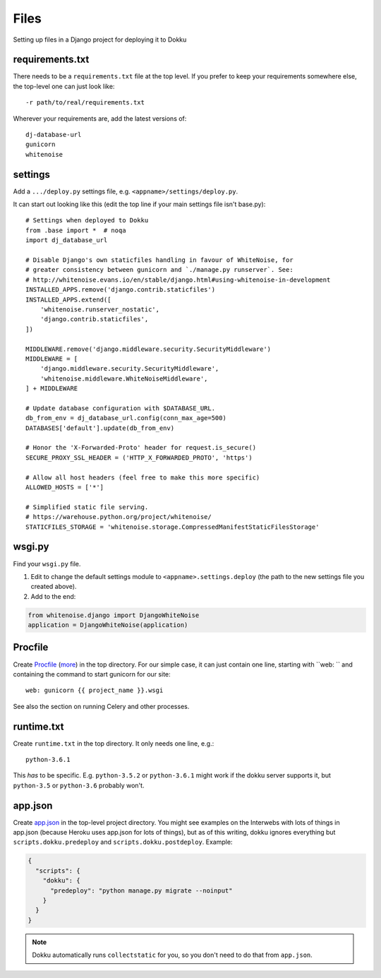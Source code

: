 Files
=====

Setting up files in a Django project for deploying it to Dokku


requirements.txt
----------------

There needs to be a ``requirements.txt`` file at the top level. If
you prefer to keep your requirements somewhere else, the top-level one
can just look like::

    -r path/to/real/requirements.txt

Wherever your requirements are, add the latest versions of::

    dj-database-url
    gunicorn
    whitenoise

settings
--------

Add a ``.../deploy.py`` settings file, e.g. ``<appname>/settings/deploy.py``.

It can start out looking like this (edit the top line if your main settings
file isn't base.py)::

    # Settings when deployed to Dokku
    from .base import *  # noqa
    import dj_database_url

    # Disable Django's own staticfiles handling in favour of WhiteNoise, for
    # greater consistency between gunicorn and `./manage.py runserver`. See:
    # http://whitenoise.evans.io/en/stable/django.html#using-whitenoise-in-development
    INSTALLED_APPS.remove('django.contrib.staticfiles')
    INSTALLED_APPS.extend([
        'whitenoise.runserver_nostatic',
        'django.contrib.staticfiles',
    ])

    MIDDLEWARE.remove('django.middleware.security.SecurityMiddleware')
    MIDDLEWARE = [
        'django.middleware.security.SecurityMiddleware',
        'whitenoise.middleware.WhiteNoiseMiddleware',
    ] + MIDDLEWARE

    # Update database configuration with $DATABASE_URL.
    db_from_env = dj_database_url.config(conn_max_age=500)
    DATABASES['default'].update(db_from_env)

    # Honor the 'X-Forwarded-Proto' header for request.is_secure()
    SECURE_PROXY_SSL_HEADER = ('HTTP_X_FORWARDED_PROTO', 'https')

    # Allow all host headers (feel free to make this more specific)
    ALLOWED_HOSTS = ['*']

    # Simplified static file serving.
    # https://warehouse.python.org/project/whitenoise/
    STATICFILES_STORAGE = 'whitenoise.storage.CompressedManifestStaticFilesStorage'

wsgi.py
-------

Find your ``wsgi.py`` file.

1. Edit to change the default settings module to ``<appname>.settings.deploy``
   (the path to the new settings file you created above).

2. Add to the end:

.. code-block:: python

    from whitenoise.django import DjangoWhiteNoise
    application = DjangoWhiteNoise(application)

Procfile
--------

Create `Procfile <https://devcenter.heroku.com/articles/procfile>`_
(`more <http://dokku.viewdocs.io/dokku~v0.9.2/deployment/methods/buildpacks/#specifying-commands-via-procfile>`_)
in the top directory. For our simple case, it can just contain one
line, starting with ``web: `` and containing the command to start
gunicorn for our site::

    web: gunicorn {{ project_name }}.wsgi

See also the section on running Celery and other processes.

runtime.txt
-----------

Create ``runtime.txt`` in the top directory. It only needs one line, e.g.::

    python-3.6.1

This *has* to be specific. E.g. ``python-3.5.2`` or ``python-3.6.1`` might work
if the dokku server supports it,
but ``python-3.5`` or ``python-3.6`` probably won't.

app.json
--------

Create `app.json <http://dokku.viewdocs.io/dokku/advanced-usage/deployment-tasks/>`_
in the top-level project directory. You might
see examples on the Interwebs with lots of things in app.json (because Heroku uses app.json
for lots of things), but as of this writing,
dokku ignores everything but ``scripts.dokku.predeploy`` and
``scripts.dokku.postdeploy``.  Example:

.. code-block:: json

    {
      "scripts": {
        "dokku": {
          "predeploy": "python manage.py migrate --noinput"
        }
      }
    }

.. note::

    Dokku automatically runs ``collectstatic`` for you, so you don't need to
    do that from ``app.json``. 
